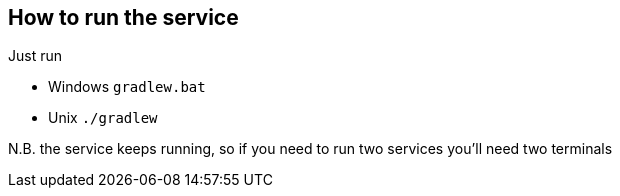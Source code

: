 == How to run the service
Just run 

* Windows `gradlew.bat`
* Unix `./gradlew`

N.B. the service keeps running, so if you need to run two services you'll need two terminals